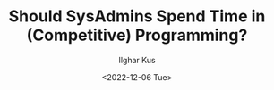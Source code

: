 #+TITLE: Should SysAdmins Spend Time in (Competitive) Programming?
#+AUTHOR: Ilghar Kus
#+DATE: <2022-12-06 Tue>
